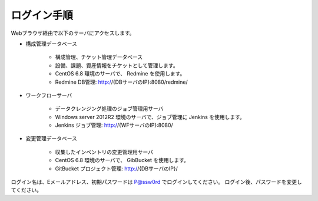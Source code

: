 ログイン手順
============

Webブラウザ経由で以下のサーバにアクセスします。

* 構成管理データベース

   - 構成管理、チケット管理データベース
   - 設備、課題、資産情報をチケットとして管理します。
   - CentOS 6.8 環境のサーバで、 Redmine を使用します。
   - Redmine DB管理: http://{DBサーバのIP}:8080/redmine/

* ワークフローサーバ

   - データクレンジング処理のジョブ管理用サーバ
   - Windows server 2012R2 環境のサーバで、ジョブ管理に Jenkins を使用します。
   - Jenkins ジョブ管理: http://{WFサーバのIP}:8080/

* 変更管理データベース

   - 収集したインベントリの変更管理用サーバ
   - CentOS 6.8 環境のサーバで、 GibBucket を使用します。
   - GitBucket プロジェクト管理: http://{DBサーバのIP}/

ログイン名は、Eメールアドレス、初期パスワードは P@ssw0rd でログインしてください。
ログイン後、パスワードを変更してください。
